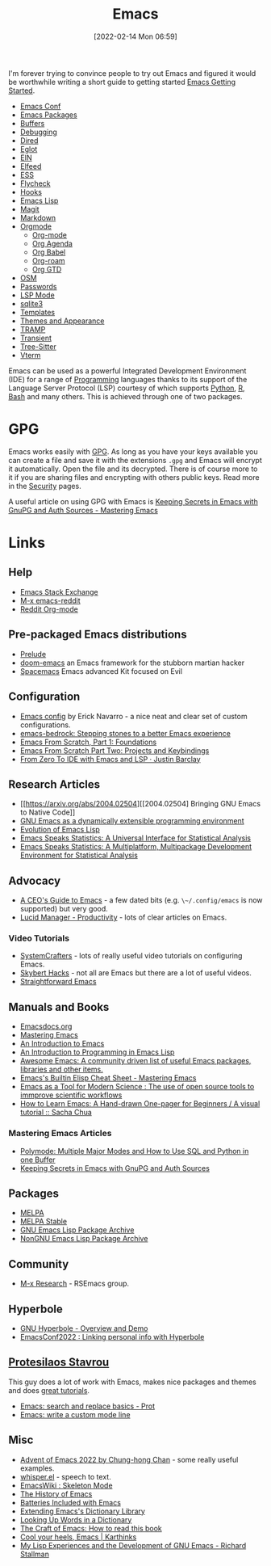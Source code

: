 :PROPERTIES:
:ID:       754f25a5-3429-4504-8a17-4efea1568eba
:mtime:    20231231091649 20231222143508 20231222084351 20231205092526 20231109095700 20231021075048 20231005065940 20230930080414 20230929002937 20230912203148 20230905220957 20230815075829 20230811133225 20230810082255 20230809145131 20230730125116 20230730104447 20230729230947 20230703065708 20230613223302 20230527184757 20230527082330 20230513161935 20230309220249 20230221192022 20230217165509 20230217113056 20230216205143 20230205122258 20230205081022 20230203235526 20230120215724 20230114080430 20230109075443 20230106185900 20230103103311 20221229203153
:ctime:    20221229203153
:END:
#+TITLE: Emacs
#+DATE: [2022-02-14 Mon 06:59]
#+FILETAGS: :emacs:literate programming:elisp:lsp:

I'm forever trying to convince people to try out Emacs and figured it would be worthwhile writing a short guide to
getting started [[id:36a83dd6-7535-43a9-9b68-15dc135c86fd][Emacs Getting Started]].

+ [[id:f76ac811-6c1a-4aa6-9492-8cbae7cb50ca][Emacs Conf]]
+ [[id:ff8ee302-7518-4179-9bcb-63b13199f897][Emacs Packages]]
+ [[id:4451966f-b810-4a9d-905b-e2b682578c62][Buffers]]
+ [[id:6155515e-469b-4e2a-ad23-c0fbd06e32e3][Debugging]]
+ [[id:e2a2ead1-4348-4cc6-9ef1-dd96777aaec8][Dired]]
+ [[id:efe4e098-d7e6-42cd-90bd-234a25806c3a][Eglot]]
+ [[id:35c72a31-2beb-4dcf-98c9-0254b05bcb86][EIN]]
+ [[id:c5b2b8ae-46fc-4d91-8227-7116c7885de4][Elfeed]]
+ [[id:a2ff20a8-46cd-4123-9931-722925e0af19][ESS]]
+ [[id:d0cd450a-2c1e-44da-b185-a9b27d0f0012][Flycheck]]
+ [[id:c661d96e-98e3-43ca-b22f-e5dec7bf33f7][Hooks]]
+ [[id:708f5d99-6040-4306-a323-306d39ce45c3][Emacs Lisp]]
+ [[id:220d7ba9-d30e-4149-a25b-03796e098b0d][Magit]]
+ [[id:100c80ce-2299-4d0f-a6a2-03fed94a4cc7][Markdown]]
+ [[id:169b9c5f-df34-46ab-b64f-8ee98946ee69][Orgmode]]
  + [[id:169b9c5f-df34-46ab-b64f-8ee98946ee69][Org-mode]]
  + [[id:fc9974d4-2a26-4bf7-9360-c828bfaeed1d][Org Agenda]]
  + [[id:6e75f9df-df3d-4402-b5ad-ed98d0834e08][Org Babel]]
  + [[id:136364e7-1a6d-4b28-b284-0e415b860699][Org-roam]]
  + [[id:42dd7a3e-d6bf-4e22-b564-f159fcbeb460][Org GTD]]
+ [[id:301c717a-c9f6-4490-9620-491762db4343][OSM]]
+ [[id:ac85ca6b-4b6e-4e8d-82f8-2f85c5062de6][Passwords]]
+ [[id:04868965-8413-4d9d-8ecc-573570fec5b1][LSP Mode]]
+ [[id:3735f87b-346e-4c0d-a172-545e23570bcb][sqlite3]]
+ [[id:a8c134c6-bb0f-408d-96ee-48b02da8cffe][Templates]]
+ [[id:cf1405ab-6d1d-4d55-92b7-9271773c499d][Themes and Appearance]]
+ [[id:b9961a9e-e833-4160-aa8f-1c69b9cbb397][TRAMP]]
+ [[id:d6626ec2-1e95-4d42-b06e-ae45268f2b58][Transient]]
+ [[id:3070e6ed-1788-44ff-8498-8af6c84f588f][Tree-Sitter]]
+ [[id:4668a662-27ab-4015-aaa0-6e356b6bc165][Vterm]]

#+ATTR_HTML: :width 800px
[[./img/How-to-Learn-Emacs-v2-Large.png]]



[[./img/emacs/real_programmers.png]]

Emacs can be used as a powerful Integrated Development Environment (IDE) for a range of [[id:ea1499ab-dab2-49b1-8479-cb5a2fbd38bc][Programming]] languages thanks to
its support of the Language Server Protocol (LSP) courtesy of which supports [[id:5b5d1562-ecb4-4199-b530-e7993723e112][Python]], [[id:de9a18a7-b4ef-4a9f-ac99-68f3c76488e5][R]], [[id:9c6257dc-cbef-4291-8369-b3dc6c173cf2][Bash]] and many others. This is
achieved through one of two packages.

* GPG

Emacs works easily with [[id:ce08bd82-0146-49cb-8a64-048ffe7210f2][GPG]]. As long as you have your keys available you can create a file and save it with the
extensions ~.gpg~ and Emacs will encrypt it automatically. Open the file and its decrypted. There is of course more to
it if you are sharing files and encrypting with others public keys. Read more in the [[id:d1ce8192-41ce-4073-9fe8-654fd17fdadb][Security]] pages.

A useful article on using GPG with Emacs is [[https://www.masteringemacs.org/article/keeping-secrets-in-emacs-gnupg-auth-sources][Keeping Secrets in Emacs with GnuPG and Auth Sources - Mastering Emacs]]


* Links

** Help
+ [[https://emacs.stackexchange.com/][Emacs Stack Exchange]]
+ [[https://www.reddit.com/r/emacs][M-x emacs-reddit]]
+ [[https://www.reddit.com/r/orgmode/][Reddit Org-mode]]

** Pre-packaged Emacs distributions
+ [[https://github.com/bbatsov/prelude][Prelude]]
+ [[https://github.com/hlissner/doom-emacs][doom-emacs]] an Emacs framework for the stubborn martian hacker
+ [[https://www.spacemacs.org/][Spacemacs]] Emacs advanced Kit focused on Evil

** Configuration
+ [[https://erickgnavar.github.io/emacs-config/][Emacs config]] by Erick Navarro - a nice neat and clear set of custom configurations.
+ [[https://sr.ht/~ashton314/emacs-bedrock/][emacs-bedrock: Stepping stones to a better Emacs experience]]
+ [[https://arne.me/articles/emacs-from-scratch-part-one-foundations][Emacs From Scratch, Part 1: Foundations]]
+ [[https://arne.me/articles/emacs-from-scratch-part-two][Emacs From Scratch Part Two: Projects and Keybindings]]
+ [[https://justinbarclay.ca/posts/from-zero-to-ide-with-emacs-and-lsp/][From Zero To IDE with Emacs and LSP · Justin Barclay]]

** Research Articles
+ [[https://arxiv.org/abs/2004.02504][[2004.02504] Bringing GNU Emacs to Native Code]]
+ [[https://onlinelibrary.wiley.com/doi/10.1002/spe.4380181006][GNU Emacs as a dynamically extensible programming environment]]
+ [[https://dl.acm.org/doi/10.1145/3386324][Evolution of Emacs Lisp]]
+ [[https://biostats.bepress.com/uwbiostat/paper173/][Emacs Speaks Statistics: A Universal Interface for Statistical Analysis]]
+ [[https://www.tandfonline.com/doi/abs/10.1198/1061860042985][Emacs Speaks Statistics: A Multiplatform, Multipackage Development Environment for Statistical Analysis]]

** Advocacy
+ [[https://www.fugue.co/blog/2015-11-11-guide-to-emacs.html][A CEO's Guide to Emacs]] - a few dated bits (e.g. ~\~/.config/emacs~ is now supported) but very good.
+ [[https://lucidmanager.org/productivity/][Lucid Manager - Productivity]] - lots of clear articles on Emacs.

*** Video Tutorials

+ [[https://www.youtube.com/@SystemCrafters][SystemCrafters]] - lots of really useful video tutorials on configuring Emacs.
+ [[https://www.youtube.com/@skybert/videos][Skybert Hacks]] - not all are Emacs but there are a lot of useful videos.
+ [[https://www.youtube.com/watch?v=0qHloGTT8XE&list=PLSxeivFT4JIpjJK7H2MbWywhyUNCoTa9r][Straightforward Emacs]]


** Manuals and Books
+ [[https://emacsdocs.org/docs/Magit/Top][Emacsdocs.org]]
+ [[https://www.masteringemacs.org/][Mastering Emacs]]
+ [[https://www2.lib.uchicago.edu/keith/emacs/][An Introduction to Emacs]]
+ [[https://www.gnu.org/software/emacs/manual/html_node/eintr/index.html][An Introduction to Programming in Emacs Lisp]]
+ [[https://github.com/emacs-tw/awesome-emacs][Awesome Emacs: A community driven list of useful Emacs packages, libraries and other items.]]
+ [[https://www.masteringemacs.org/article/emacs-builtin-elisp-cheat-sheet][Emacs's Builtin Elisp Cheat Sheet - Mastering Emacs]]
+ [[https://www.ingentaconnect.com/content/matthey/jmtr/2022/00000066/00000002/art00002;jsessionid=5o2da922fbmbh.x-ic-live-02][Emacs as a Tool for Modern Science : The use of open source tools to immprove scientific workflows]]
+ [[https://sachachua.com/blog/2013/05/how-to-learn-emacs-a-hand-drawn-one-pager-for-beginners/][How to Learn Emacs: A Hand-drawn One-pager for Beginners / A visual tutorial :: Sacha Chua]]

*** Mastering Emacs Articles
+ [[https://www.masteringemacs.org/article/polymode-multiple-major-modes-how-to-use-sql-python-in-one-buffer][Polymode: Multiple Major Modes and How to Use SQL and Python in one Buffer]]
+ [[https://www.masteringemacs.org/article/keeping-secrets-in-emacs-gnupg-auth-sources][Keeping Secrets in Emacs with GnuPG and Auth Sources]]

** Packages
+ [[https://melpa.org/#/][MELPA]]
+ [[https://stable.melpa.org/#/][MELPA Stable]]
+ [[https://elpa.gnu.org/][GNU Emacs Lisp Package Archive]]
+ [[https://elpa.nongnu.org/][NonGNU Emacs Lisp Package Archive]]


** Community
+ [[https://m-x-research.github.io/][M-x Research]] - RSEmacs group.

** Hyperbole

+ [[https://www.youtube.com/watch?v=WKwZHSbHmPg][GNU Hyperbole - Overview and Demo]]
+ [[https://www.youtube.com/watch?v=TQ_fG7b1iHI][EmacsConf2022 : Linking personal info with Hyperbole]]

** [[https://protesilaos.com/][Protesilaos Stavrou]]

This guy does a lot of work with Emacs, makes nice packages and themes and does [[https://www.youtube.com/watch?v=Qf_DLPIA9Cs&list=PL8Bwba5vnQK14z96Gil86pLMDO2GnOhQ6][great tutorials]].

+ [[https://www.youtube.com/watch?v=f2mQXNnChwc][Emacs: search and replace basics - Prot]]
+ [[https://protesilaos.com/codelog/2023-07-29-emacs-custom-modeline-tutorial/][Emacs: write a custom mode line]]

** Misc
+ [[https://chainsawriot.com/postmannheim/2022/12/01/aoe1.html][Advent of Emacs 2022 by Chung-hong Chan]] - some really useful examples.
+ [[https://github.com/natrys/whisper.el][whisper.el]] - speech to text.
+ [[https://www.emacswiki.org/emacs/SkeletonMode][EmacsWiki : Skeleton Mode]]
+ [[https://tilvids.com/w/9XsA4pbcE4fFz867VYGBYx][The History of Emacs]]
+ [[https://karthinks.com/software/batteries-included-with-emacs/][Batteries Included with Emacs]]
+ [[https://eshelyaron.com/posts/2023-05-26-extending-emacs-s-dictionary-library.html][Extending Emacs's Dictionary Library]]
+ [[https://emacsredux.com/blog/2023/04/11/looking-up-words-in-a-dictionary/][Looking Up Words in a Dictionary]]
+ [[https://craft-of-emacs.kebab-ca.se/introduction/how-to-read-this-book.html][The Craft of Emacs: How to read this book]]
+ [[https://karthinks.com/software/cool-your-heels-emacs/][Cool your heels, Emacs | Karthinks]]
+ [[https://www.gnu.org/gnu/rms-lisp.html][My Lisp Experiences and the Development of GNU Emacs - Richard Stallman]]
